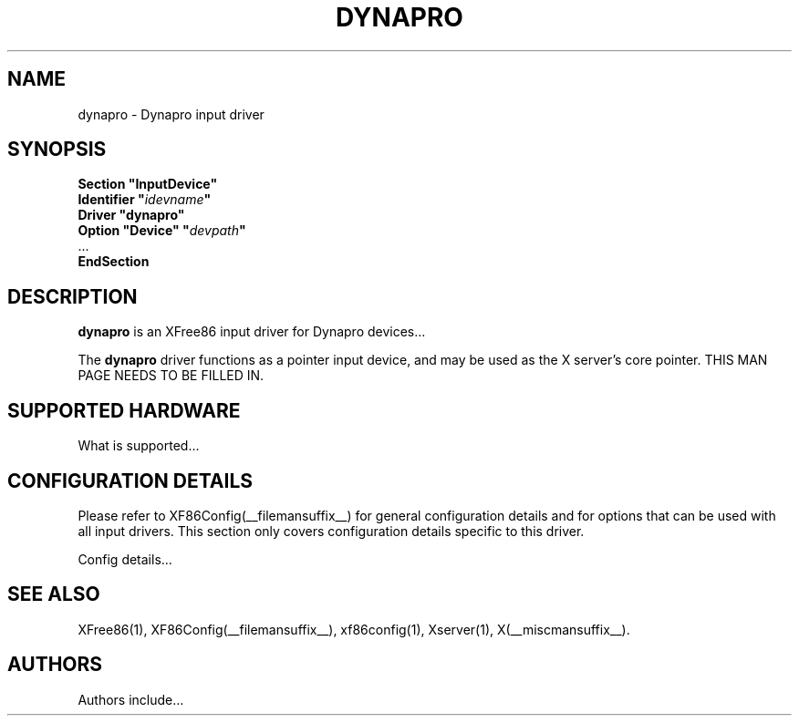 .\" $XFree86: xc/programs/Xserver/hw/xfree86/input/dynapro/dynapro.man,v 1.1 2001/01/24 00:06:35 dawes Exp $ 
.\" shorthand for double quote that works everywhere.
.ds q \N'34'
.TH DYNAPRO __drivermansuffix__ __vendorversion__
.SH NAME
dynapro \- Dynapro input driver
.SH SYNOPSIS
.nf
.B "Section \*qInputDevice\*q"
.BI "  Identifier \*q" idevname \*q
.B  "  Driver \*qdynapro\*q"
.BI "  Option \*qDevice\*q   \*q" devpath \*q
\ \ ...
.B EndSection
.fi
.SH DESCRIPTION
.B dynapro 
is an XFree86 input driver for Dynapro devices...
.PP
The
.B dynapro
driver functions as a pointer input device, and may be used as the
X server's core pointer.
THIS MAN PAGE NEEDS TO BE FILLED IN.
.SH SUPPORTED HARDWARE
What is supported...
.SH CONFIGURATION DETAILS
Please refer to XF86Config(__filemansuffix__) for general configuration
details and for options that can be used with all input drivers.  This
section only covers configuration details specific to this driver.
.PP
Config details...
.SH "SEE ALSO"
XFree86(1), XF86Config(__filemansuffix__), xf86config(1), Xserver(1), X(__miscmansuffix__).
.SH AUTHORS
Authors include...
